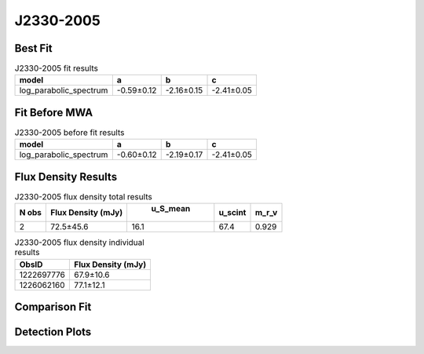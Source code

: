 J2330-2005
==========

Best Fit
--------
.. image:: best_fits/J2330-2005_log_parabolic_spectrum_fit.png
  :width: 800

.. csv-table:: J2330-2005 fit results
   :header: "model","a","b","c"

   "log_parabolic_spectrum","-0.59±0.12","-2.16±0.15","-2.41±0.05"

Fit Before MWA
--------------
.. image:: before_mwa/J2330-2005_log_parabolic_spectrum_fit.png
  :width: 800

.. csv-table:: J2330-2005 before fit results
   :header: "model","a","b","c"

   "log_parabolic_spectrum","-0.60±0.12","-2.19±0.17","-2.41±0.05"


Flux Density Results
--------------------
.. csv-table:: J2330-2005 flux density total results
   :header: "N obs", "Flux Density (mJy)", " u_S_mean", "u_scint", "m_r_v"

   "2",  "72.5±45.6", "16.1", "67.4", "0.929"

.. csv-table:: J2330-2005 flux density individual results
   :header: "ObsID", "Flux Density (mJy)"

    "1222697776", "67.9±10.6"
    "1226062160", "77.1±12.1"

Comparison Fit
--------------
.. image:: comparison_fits/J2330-2005_comparison_fit.png
  :width: 800

Detection Plots
---------------

.. image:: detection_plots/pf_1222697776_J2330-2005_23:30:26.88_-20:05:29.63_b1024_1643.62ms_Cand.pfd.png
  :width: 800

.. image:: on_pulse_plots/1222697776_J2330-2005_1024_bins_gaussian_components.png
  :width: 800
.. image:: detection_plots/pf_1226062160_J2330-2005_23:30:26.88_-20:05:29.63_b1024_1643.73ms_Cand.pfd.png
  :width: 800

.. image:: on_pulse_plots/1226062160_J2330-2005_1024_bins_gaussian_components.png
  :width: 800